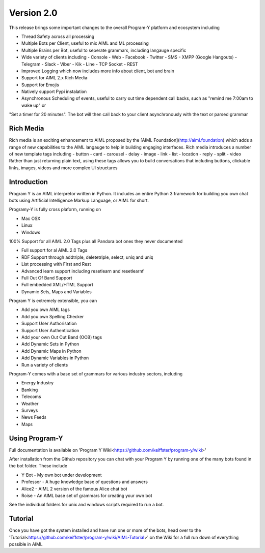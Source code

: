 
Version 2.0
============
This release brings some important changes to the overall Program-Y platform and ecosystem including

- Thread Safety across all processing
- Multiple Bots per Client, useful to mix AIML and ML processing
- Multiple Brains per Bot, useful to seperate grammars, including langauge specific
- Wide variety of clients including
  - Console
  - Web
  - Facebook
  - Twitter
  - SMS
  - XMPP (Google Hangouts)
  - Telegram
  - Slack
  - Viber
  - Kik
  - Line
  - TCP Socket
  - REST
- Improved Logging which now includes more info about client, bot and brain
- Support for AIML 2.x Rich Media
- Support for Emojis
- Natively support Pypi instalation
- Asynchronous Scheduling of events, useful to carry out time dependent call backs, such as "remind me 7:00am to wake up" or
"Set a timer for 20 minutes". The bot will then call back to your client asynchronously with the text or parsed grammar

Rich Media
----------
Rich media is an exciting enhancement to AIML proposed by the [AIML Foundation](http://aiml.foundation) which adds a range
of new capabilities to the AIML langauge to help in building engaging interfaces. Rich media introduces a number of new
template tags including
- button
- card
- carousel
- delay
- image
- link
- list
- location
- reply
- split
- video
Rather than just returning plain text, using these tags allows you to build conversations that including buttons, clickable links, images, videos
and more complex UI structures

Introduction
------------
Program Y is an AIML interpretor written in Python. It includes an entire Python 3 framework for building you own chat bots using
Artificial Intelligence Markup Language, or AIML for short. 

Programy-Y is fully cross plaform, running on 

- Mac OSX
- Linux
- Windows

100% Support for all AIML 2.0 Tags plus all Pandora bot ones they never documented

- Full support for al AIML 2.0 Tags
- RDF Support through addtriple, deletetriple, select, uniq and uniq
- List processing with First and Rest
- Advanced learn support including resetlearn and resetlearnf
- Full Out Of Band Support
- Full embedded XML/HTML Support
- Dynamic Sets, Maps and Variables

Program Y is extremely extensible, you can

- Add you own AIML tags
- Add you own Spelling Checker
- Support User Authorisation
- Support User Authentication
- Add your own Out Out Band (OOB) tags
- Add Dynamic Sets in Python
- Add Dynamic Maps in Python
- Add Dynamic Variables in Python
- Run a variety of clients

Program-Y comes with a base set of grammars for various industry sectors, including

- Energy Industry
- Banking
- Telecoms
- Weather
- Surveys
- News Feeds
- Maps

Using Program-Y
----------------
Full documentation is available on 'Program Y Wiki<https://github.com/keiffster/program-y/wiki>'

After installation from the Github repository you can chat with your Program Y by running one of the many bots found in the 
\bot folder. These include

- Y-Bot - My own bot under development
- Professor - A huge knowledge base of questions and answers
- Alice2 - AIML 2 version of the famous Alice chat bot
- Roise - An AIML base set of grammars for creating your own bot

See the individual folders for unix and windows scripts required to run a bot.

Tutorial
---------
Once you have got the system installed and have run one or more of the bots, head over to the
'Tutorial<https://github.com/keiffster/program-y/wiki/AIML-Tutorial>' on the Wiki for a full
run down of everything possible in AIML





